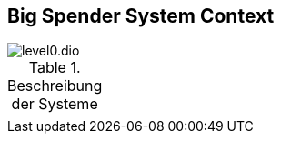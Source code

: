 [[context]]
== Big Spender System Context


:currentImagesDir: {imagesDir}
:imagesdir: ../../../images/
image::level0/level0.dio.svg[opts=inline]
:imagesDir: {currentImagesDir}

.Beschreibung der Systeme
|===
| 
|===